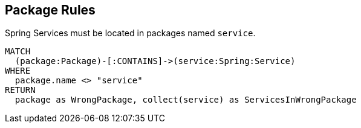 [[package:Default]]
[role=group,includesConstraints="package:ServicePackage"]
== Package Rules

[[package:ServicePackage]]
[source,cypher,role=constraint,requiresConcepts="spring-component:Service"]
.Spring Services must be located in packages named `service`.
----
MATCH
  (package:Package)-[:CONTAINS]->(service:Spring:Service)
WHERE
  package.name <> "service"
RETURN
  package as WrongPackage, collect(service) as ServicesInWrongPackage
----

